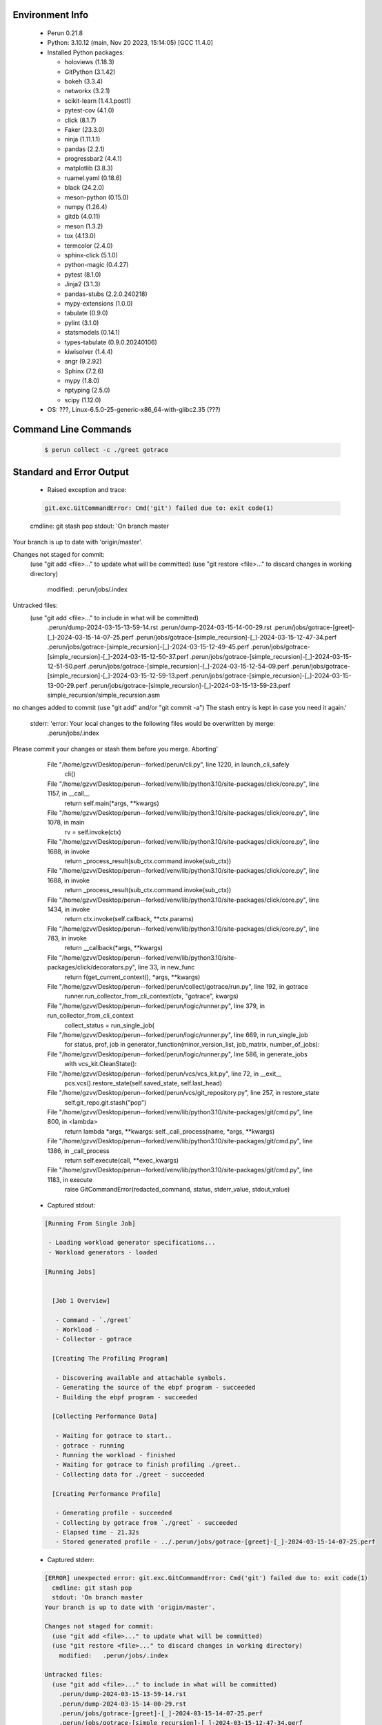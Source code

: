 Environment Info
----------------

  * Perun 0.21.8
  * Python:  3.10.12 (main, Nov 20 2023, 15:14:05) [GCC 11.4.0]
  * Installed Python packages:
  
    * holoviews (1.18.3)
    * GitPython (3.1.42)
    * bokeh (3.3.4)
    * networkx (3.2.1)
    * scikit-learn (1.4.1.post1)
    * pytest-cov (4.1.0)
    * click (8.1.7)
    * Faker (23.3.0)
    * ninja (1.11.1.1)
    * pandas (2.2.1)
    * progressbar2 (4.4.1)
    * matplotlib (3.8.3)
    * ruamel.yaml (0.18.6)
    * black (24.2.0)
    * meson-python (0.15.0)
    * numpy (1.26.4)
    * gitdb (4.0.11)
    * meson (1.3.2)
    * tox (4.13.0)
    * termcolor (2.4.0)
    * sphinx-click (5.1.0)
    * python-magic (0.4.27)
    * pytest (8.1.0)
    * Jinja2 (3.1.3)
    * pandas-stubs (2.2.0.240218)
    * mypy-extensions (1.0.0)
    * tabulate (0.9.0)
    * pylint (3.1.0)
    * statsmodels (0.14.1)
    * types-tabulate (0.9.0.20240106)
    * kiwisolver (1.4.4)
    * angr (9.2.92)
    * Sphinx (7.2.6)
    * mypy (1.8.0)
    * nptyping (2.5.0)
    * scipy (1.12.0)
  * OS: ???, Linux-6.5.0-25-generic-x86_64-with-glibc2.35 (???)

Command Line Commands
---------------------

  .. code-block:: bash
  
    $ perun collect -c ./greet gotrace

Standard and Error Output
-------------------------

  * Raised exception and trace:
  
  .. code-block:: bash
  
    git.exc.GitCommandError: Cmd('git') failed due to: exit code(1)
  cmdline: git stash pop
  stdout: 'On branch master
Your branch is up to date with 'origin/master'.

Changes not staged for commit:
  (use "git add <file>..." to update what will be committed)
  (use "git restore <file>..." to discard changes in working directory)
	modified:   .perun/jobs/.index

Untracked files:
  (use "git add <file>..." to include in what will be committed)
	.perun/dump-2024-03-15-13-59-14.rst
	.perun/dump-2024-03-15-14-00-29.rst
	.perun/jobs/gotrace-[greet]-[_]-2024-03-15-14-07-25.perf
	.perun/jobs/gotrace-[simple_recursion]-[_]-2024-03-15-12-47-34.perf
	.perun/jobs/gotrace-[simple_recursion]-[_]-2024-03-15-12-49-45.perf
	.perun/jobs/gotrace-[simple_recursion]-[_]-2024-03-15-12-50-37.perf
	.perun/jobs/gotrace-[simple_recursion]-[_]-2024-03-15-12-51-50.perf
	.perun/jobs/gotrace-[simple_recursion]-[_]-2024-03-15-12-54-09.perf
	.perun/jobs/gotrace-[simple_recursion]-[_]-2024-03-15-12-59-13.perf
	.perun/jobs/gotrace-[simple_recursion]-[_]-2024-03-15-13-00-29.perf
	.perun/jobs/gotrace-[simple_recursion]-[_]-2024-03-15-13-59-23.perf
	simple_recursion/simple_recursion.asm

no changes added to commit (use "git add" and/or "git commit -a")
The stash entry is kept in case you need it again.'
  stderr: 'error: Your local changes to the following files would be overwritten by merge:
	.perun/jobs/.index
Please commit your changes or stash them before you merge.
Aborting'
      File "/home/gzvv/Desktop/perun--forked/perun/cli.py", line 1220, in launch_cli_safely
        cli()
      File "/home/gzvv/Desktop/perun--forked/venv/lib/python3.10/site-packages/click/core.py", line 1157, in __call__
        return self.main(*args, **kwargs)
      File "/home/gzvv/Desktop/perun--forked/venv/lib/python3.10/site-packages/click/core.py", line 1078, in main
        rv = self.invoke(ctx)
      File "/home/gzvv/Desktop/perun--forked/venv/lib/python3.10/site-packages/click/core.py", line 1688, in invoke
        return _process_result(sub_ctx.command.invoke(sub_ctx))
      File "/home/gzvv/Desktop/perun--forked/venv/lib/python3.10/site-packages/click/core.py", line 1688, in invoke
        return _process_result(sub_ctx.command.invoke(sub_ctx))
      File "/home/gzvv/Desktop/perun--forked/venv/lib/python3.10/site-packages/click/core.py", line 1434, in invoke
        return ctx.invoke(self.callback, **ctx.params)
      File "/home/gzvv/Desktop/perun--forked/venv/lib/python3.10/site-packages/click/core.py", line 783, in invoke
        return __callback(*args, **kwargs)
      File "/home/gzvv/Desktop/perun--forked/venv/lib/python3.10/site-packages/click/decorators.py", line 33, in new_func
        return f(get_current_context(), *args, **kwargs)
      File "/home/gzvv/Desktop/perun--forked/perun/collect/gotrace/run.py", line 192, in gotrace
        runner.run_collector_from_cli_context(ctx, "gotrace", kwargs)
      File "/home/gzvv/Desktop/perun--forked/perun/logic/runner.py", line 379, in run_collector_from_cli_context
        collect_status = run_single_job(
      File "/home/gzvv/Desktop/perun--forked/perun/logic/runner.py", line 669, in run_single_job
        for status, prof, job in generator_function(minor_version_list, job_matrix, number_of_jobs):
      File "/home/gzvv/Desktop/perun--forked/perun/logic/runner.py", line 586, in generate_jobs
        with vcs_kit.CleanState():
      File "/home/gzvv/Desktop/perun--forked/perun/vcs/vcs_kit.py", line 72, in __exit__
        pcs.vcs().restore_state(self.saved_state, self.last_head)
      File "/home/gzvv/Desktop/perun--forked/perun/vcs/git_repository.py", line 257, in restore_state
        self.git_repo.git.stash("pop")
      File "/home/gzvv/Desktop/perun--forked/venv/lib/python3.10/site-packages/git/cmd.py", line 800, in <lambda>
        return lambda *args, **kwargs: self._call_process(name, *args, **kwargs)
      File "/home/gzvv/Desktop/perun--forked/venv/lib/python3.10/site-packages/git/cmd.py", line 1386, in _call_process
        return self.execute(call, **exec_kwargs)
      File "/home/gzvv/Desktop/perun--forked/venv/lib/python3.10/site-packages/git/cmd.py", line 1183, in execute
        raise GitCommandError(redacted_command, status, stderr_value, stdout_value)
    
  
  * Captured stdout:

  .. code-block:: 

    
    [Running From Single Job]
    
     - Loading workload generator specifications...
     - Workload generators - loaded
    
    [Running Jobs]
    
    
      [Job 1 Overview]
    
       - Command - `./greet`
       - Workload - 
       - Collector - gotrace
    
      [Creating The Profiling Program]
    
       - Discovering available and attachable symbols.
       - Generating the source of the ebpf program - succeeded
       - Building the ebpf program - succeeded
    
      [Collecting Performance Data]
    
       - Waiting for gotrace to start..
       - gotrace - running
       - Running the workload - finished
       - Waiting for gotrace to finish profiling ./greet..
       - Collecting data for ./greet - succeeded
    
      [Creating Performance Profile]
    
       - Generating profile - succeeded
       - Collecting by gotrace from `./greet` - succeeded
       - Elapsed time - 21.32s
       - Stored generated profile - ../.perun/jobs/gotrace-[greet]-[_]-2024-03-15-14-07-25.perf

    
  * Captured stderr:
  
  .. code-block:: 

    [ERROR] unexpected error: git.exc.GitCommandError: Cmd('git') failed due to: exit code(1)
      cmdline: git stash pop
      stdout: 'On branch master
    Your branch is up to date with 'origin/master'.
    
    Changes not staged for commit:
      (use "git add <file>..." to update what will be committed)
      (use "git restore <file>..." to discard changes in working directory)
    	modified:   .perun/jobs/.index
    
    Untracked files:
      (use "git add <file>..." to include in what will be committed)
    	.perun/dump-2024-03-15-13-59-14.rst
    	.perun/dump-2024-03-15-14-00-29.rst
    	.perun/jobs/gotrace-[greet]-[_]-2024-03-15-14-07-25.perf
    	.perun/jobs/gotrace-[simple_recursion]-[_]-2024-03-15-12-47-34.perf
    	.perun/jobs/gotrace-[simple_recursion]-[_]-2024-03-15-12-49-45.perf
    	.perun/jobs/gotrace-[simple_recursion]-[_]-2024-03-15-12-50-37.perf
    	.perun/jobs/gotrace-[simple_recursion]-[_]-2024-03-15-12-51-50.perf
    	.perun/jobs/gotrace-[simple_recursion]-[_]-2024-03-15-12-54-09.perf
    	.perun/jobs/gotrace-[simple_recursion]-[_]-2024-03-15-12-59-13.perf
    	.perun/jobs/gotrace-[simple_recursion]-[_]-2024-03-15-13-00-29.perf
    	.perun/jobs/gotrace-[simple_recursion]-[_]-2024-03-15-13-59-23.perf
    	simple_recursion/simple_recursion.asm
    
    no changes added to commit (use "git add" and/or "git commit -a")
    The stash entry is kept in case you need it again.'
      stderr: 'error: Your local changes to the following files would be overwritten by merge:
    	.perun/jobs/.index
    Please commit your changes or stash them before you merge.
    Aborting'


Context
-------
 * Runtime Config
 
 .. code-block:: yaml
 
    output_filename_queue: []
    input_filename_queue: []
    context:
      profiles: []
      workload: {}

   
 * Local Config
 
 .. code-block:: yaml
 
    vcs:
      type: git
      url: /home/gzvv/Desktop/bp
    
    ## The following sets the executables (binaries / scripts).
    ## These will be profiled by selected collectors.
    ## Uncomment and edit the following region:
    # cmds:
    #   - echo
    
    ## The following sets the profiling workload for given commands
    ## Uncomment and edit the following region:
    # workloads:
    #   - hello
    #   - world
    
    ## The following contains the set of collectors (profilers) that will collect performance data.
    ## Uncomment and edit the following region:
    # collectors:
    #   - name: time
    ## Try '$ perun collect --help' to obtain list of supported collectors!
    
    ## The following contains the ordered list of postprocess phases that are executed after collection.
    ## Uncomment and edit the following region (!order matters!):
    # postprocessors:
    #   - name: regression_analysis
    #     params:
    #       method: full
    #   - name: filter
    ## Try '$ perun postprocessby --help' to obtain list of supported collectors!
    
    ## The following option automatically registers newly collected profiles for current minor version
    ## Uncomment the following to enable this behaviour:
    # profiles:
    #   register_after_run: true
    
    ## Be default, we sort the profiles by time
    format:
      sort_profiles_by: time
    
    ## The following options control the degradation checks in repository
    # degradation:
    ## Setting the following combination of option to true will make Perun collect new profiles,
    ## before checking for degradations and store them in logs at directory .perun/logs/
    #   collect_before_check: true
    #   log_collect: true
    ## Setting this to first (resp. all) will apply the first (resp. all) found check methods
    ## for corresponding configurations
    #   apply: first
    ## Specification of list of rules for applying degradation checks
    #   strategy:
    #     - method: average_amount_threshold
    
    ## To run your custom steps before any collection (un)comment the following region:
    # execute:
    #   pre_run:
    #     - make

   
 * Global Config
 
 .. code-block:: yaml
 
    general:
      editor: vim
      paging: only-log
    
    format:
      status: ┃ %type% ┃ %collector%  ┃ (%time%) ┃ %source% ┃
      shortlog: '%checksum:6% (%stats%) %desc% %changes%'
      output_profile_template: '%collector%-%cmd%-%workload%-%date%'
      output_show_template: '%collector%-%cmd%-%workload%-%date%'
      sort_profiles_by: time
    
    degradation:
      apply: all
      strategies:
      - method: average_amount_threshold
    
    generators:
      workload:
      - id: basic_strings
        type: string
        min_len: 8
        max_len: 128
        step: 8
      - id: basic_integers
        type: integer
        min_range: 100
        max_range: 10000
        step: 200
      - id: basic_files
        type: textfile
        min_lines: 10
        max_lines: 10000
        step: 1000
    testkey: '692829'


 * Manipulated profiles
 
 .. code-block:: json
   
    {
      "collector_info": {
        "name": "gotrace",
        "params": {
          "bpfring_size": 167772160,
          "output_profile_type": "flat",
          "save_intermediate_to_csv": false,
          "with_sudo": false,
          "workload": ""
        }
      },
      "header": {
        "cmd": "./greet",
        "type": "mixed",
        "units": {
          "mixed(time delta)": "us"
        },
        "workload": ""
      },
      "machine": {
        "architecture": "x86_64",
        "cpu": {
          "frequency": "3400.06Mhz",
          "physical": 4,
          "total": 4
        },
        "host": "Ubuntu22",
        "memory": {
          "swap": "2.6 GiB",
          "total_ram": "7.7 GiB"
        },
        "release": "6.5.0-25-generic",
        "system": "Linux"
      },
      "models": [],
      "origin": "6ccc51a201912e62d4ac82633d7b7f99c69630eb",
      "postprocessors": [],
      "resource_type_map": {
        "main.Greet#0": {
          "ncalls": 14,
          "subtype": "Callees [#]",
          "time": 6494937153250,
          "type": "time",
          "uid": "main.Greet"
        },
        "main.Greet#1": {
          "ncalls": 14,
          "subtype": "Callees Mean [#]",
          "time": 6494937153250,
          "type": "time",
          "uid": "main.Greet"
        },
        "main.Greet#10": {
          "ncalls": 14,
          "subtype": "I Max",
          "time": 6494937153250,
          "type": "time",
          "uid": "main.Greet"
        },
        "main.Greet#11": {
          "ncalls": 14,
          "subtype": "E Max",
          "time": 6494937153250,
          "type": "time",
          "uid": "main.Greet"
        },
        "main.Greet#2": {
          "ncalls": 14,
          "subtype": "Total Inclusive T [ms]",
          "time": 6494937153250,
          "type": "time",
          "uid": "main.Greet"
        },
        "main.Greet#3": {
          "ncalls": 14,
          "subtype": "Total Inclusive T [%]",
          "time": 6494937153250,
          "type": "time",
          "uid": "main.Greet"
        },
        "main.Greet#4": {
          "ncalls": 14,
          "subtype": "Total Exclusive T [ms]",
          "time": 6494937153250,
          "type": "time",
          "uid": "main.Greet"
        },
        "main.Greet#5": {
          "ncalls": 14,
          "subtype": "Total Exclusive T [%]",
          "time": 6494937153250,
          "type": "time",
          "uid": "main.Greet"
        },
        "main.Greet#6": {
          "ncalls": 14,
          "subtype": "I Mean",
          "time": 6494937153250,
          "type": "time",
          "uid": "main.Greet"
        },
        "main.Greet#7": {
          "ncalls": 14,
          "subtype": "E Mean",
          "time": 6494937153250,
          "type": "time",
          "uid": "main.Greet"
        },
        "main.Greet#8": {
          "ncalls": 14,
          "subtype": "I Min",
          "time": 6494937153250,
          "type": "time",
          "uid": "main.Greet"
        },
        "main.Greet#9": {
          "ncalls": 14,
          "subtype": "E Min",
          "time": 6494937153250,
          "type": "time",
          "uid": "main.Greet"
        },
        "main.add#0": {
          "ncalls": 12,
          "subtype": "Callees [#]",
          "time": 6494937153250,
          "type": "time",
          "uid": "main.add"
        },
        "main.add#1": {
          "ncalls": 12,
          "subtype": "Callees Mean [#]",
          "time": 6494937153250,
          "type": "time",
          "uid": "main.add"
        },
        "main.add#10": {
          "ncalls": 12,
          "subtype": "I Max",
          "time": 6494937153250,
          "type": "time",
          "uid": "main.add"
        },
        "main.add#11": {
          "ncalls": 12,
          "subtype": "E Max",
          "time": 6494937153250,
          "type": "time",
          "uid": "main.add"
        },
        "main.add#2": {
          "ncalls": 12,
          "subtype": "Total Inclusive T [ms]",
          "time": 6494937153250,
          "type": "time",
          "uid": "main.add"
        },
        "main.add#3": {
          "ncalls": 12,
          "subtype": "Total Inclusive T [%]",
          "time": 6494937153250,
          "type": "time",
          "uid": "main.add"
        },
        "main.add#4": {
          "ncalls": 12,
          "subtype": "Total Exclusive T [ms]",
          "time": 6494937153250,
          "type": "time",
          "uid": "main.add"
        },
        "main.add#5": {
          "ncalls": 12,
          "subtype": "Total Exclusive T [%]",
          "time": 6494937153250,
          "type": "time",
          "uid": "main.add"
        },
        "main.add#6": {
          "ncalls": 12,
          "subtype": "I Mean",
          "time": 6494937153250,
          "type": "time",
          "uid": "main.add"
        },
        "main.add#7": {
          "ncalls": 12,
          "subtype": "E Mean",
          "time": 6494937153250,
          "type": "time",
          "uid": "main.add"
        },
        "main.add#8": {
          "ncalls": 12,
          "subtype": "I Min",
          "time": 6494937153250,
          "type": "time",
          "uid": "main.add"
        },
        "main.add#9": {
          "ncalls": 12,
          "subtype": "E Min",
          "time": 6494937153250,
          "type": "time",
          "uid": "main.add"
        },
        "main.getCurrentCPUID#0": {
          "ncalls": 1,
          "subtype": "Callees [#]",
          "time": 6494937153250,
          "type": "time",
          "uid": "main.getCurrentCPUID"
        },
        "main.getCurrentCPUID#1": {
          "ncalls": 1,
          "subtype": "Callees Mean [#]",
          "time": 6494937153250,
          "type": "time",
          "uid": "main.getCurrentCPUID"
        },
        "main.getCurrentCPUID#10": {
          "ncalls": 1,
          "subtype": "I Max",
          "time": 6494937153250,
          "type": "time",
          "uid": "main.getCurrentCPUID"
        },
        "main.getCurrentCPUID#11": {
          "ncalls": 1,
          "subtype": "E Max",
          "time": 6494937153250,
          "type": "time",
          "uid": "main.getCurrentCPUID"
        },
        "main.getCurrentCPUID#2": {
          "ncalls": 1,
          "subtype": "Total Inclusive T [ms]",
          "time": 6494937153250,
          "type": "time",
          "uid": "main.getCurrentCPUID"
        },
        "main.getCurrentCPUID#3": {
          "ncalls": 1,
          "subtype": "Total Inclusive T [%]",
          "time": 6494937153250,
          "type": "time",
          "uid": "main.getCurrentCPUID"
        },
        "main.getCurrentCPUID#4": {
          "ncalls": 1,
          "subtype": "Total Exclusive T [ms]",
          "time": 6494937153250,
          "type": "time",
          "uid": "main.getCurrentCPUID"
        },
        "main.getCurrentCPUID#5": {
          "ncalls": 1,
          "subtype": "Total Exclusive T [%]",
          "time": 6494937153250,
          "type": "time",
          "uid": "main.getCurrentCPUID"
        },
        "main.getCurrentCPUID#6": {
          "ncalls": 1,
          "subtype": "I Mean",
          "time": 6494937153250,
          "type": "time",
          "uid": "main.getCurrentCPUID"
        },
        "main.getCurrentCPUID#7": {
          "ncalls": 1,
          "subtype": "E Mean",
          "time": 6494937153250,
          "type": "time",
          "uid": "main.getCurrentCPUID"
        },
        "main.getCurrentCPUID#8": {
          "ncalls": 1,
          "subtype": "I Min",
          "time": 6494937153250,
          "type": "time",
          "uid": "main.getCurrentCPUID"
        },
        "main.getCurrentCPUID#9": {
          "ncalls": 1,
          "subtype": "E Min",
          "time": 6494937153250,
          "type": "time",
          "uid": "main.getCurrentCPUID"
        },
        "main.getGoroutineID#0": {
          "ncalls": 1,
          "subtype": "Callees [#]",
          "time": 6494937153250,
          "type": "time",
          "uid": "main.getGoroutineID"
        },
        "main.getGoroutineID#1": {
          "ncalls": 1,
          "subtype": "Callees Mean [#]",
          "time": 6494937153250,
          "type": "time",
          "uid": "main.getGoroutineID"
        },
        "main.getGoroutineID#10": {
          "ncalls": 1,
          "subtype": "I Max",
          "time": 6494937153250,
          "type": "time",
          "uid": "main.getGoroutineID"
        },
        "main.getGoroutineID#11": {
          "ncalls": 1,
          "subtype": "E Max",
          "time": 6494937153250,
          "type": "time",
          "uid": "main.getGoroutineID"
        },
        "main.getGoroutineID#2": {
          "ncalls": 1,
          "subtype": "Total Inclusive T [ms]",
          "time": 6494937153250,
          "type": "time",
          "uid": "main.getGoroutineID"
        },
        "main.getGoroutineID#3": {
          "ncalls": 1,
          "subtype": "Total Inclusive T [%]",
          "time": 6494937153250,
          "type": "time",
          "uid": "main.getGoroutineID"
        },
        "main.getGoroutineID#4": {
          "ncalls": 1,
          "subtype": "Total Exclusive T [ms]",
          "time": 6494937153250,
          "type": "time",
          "uid": "main.getGoroutineID"
        },
        "main.getGoroutineID#5": {
          "ncalls": 1,
          "subtype": "Total Exclusive T [%]",
          "time": 6494937153250,
          "type": "time",
          "uid": "main.getGoroutineID"
        },
        "main.getGoroutineID#6": {
          "ncalls": 1,
          "subtype": "I Mean",
          "time": 6494937153250,
          "type": "time",
          "uid": "main.getGoroutineID"
        },
        "main.getGoroutineID#7": {
          "ncalls": 1,
          "subtype": "E Mean",
          "time": 6494937153250,
          "type": "time",
          "uid": "main.getGoroutineID"
        },
        "main.getGoroutineID#8": {
          "ncalls": 1,
          "subtype": "I Min",
          "time": 6494937153250,
          "type": "time",
          "uid": "main.getGoroutineID"
        },
        "main.getGoroutineID#9": {
          "ncalls": 1,
          "subtype": "E Min",
          "time": 6494937153250,
          "type": "time",
          "uid": "main.getGoroutineID"
        },
        "main.getThreadID#0": {
          "ncalls": 1,
          "subtype": "Callees [#]",
          "time": 6494937153250,
          "type": "time",
          "uid": "main.getThreadID"
        },
        "main.getThreadID#1": {
          "ncalls": 1,
          "subtype": "Callees Mean [#]",
          "time": 6494937153250,
          "type": "time",
          "uid": "main.getThreadID"
        },
        "main.getThreadID#10": {
          "ncalls": 1,
          "subtype": "I Max",
          "time": 6494937153250,
          "type": "time",
          "uid": "main.getThreadID"
        },
        "main.getThreadID#11": {
          "ncalls": 1,
          "subtype": "E Max",
          "time": 6494937153250,
          "type": "time",
          "uid": "main.getThreadID"
        },
        "main.getThreadID#2": {
          "ncalls": 1,
          "subtype": "Total Inclusive T [ms]",
          "time": 6494937153250,
          "type": "time",
          "uid": "main.getThreadID"
        },
        "main.getThreadID#3": {
          "ncalls": 1,
          "subtype": "Total Inclusive T [%]",
          "time": 6494937153250,
          "type": "time",
          "uid": "main.getThreadID"
        },
        "main.getThreadID#4": {
          "ncalls": 1,
          "subtype": "Total Exclusive T [ms]",
          "time": 6494937153250,
          "type": "time",
          "uid": "main.getThreadID"
        },
        "main.getThreadID#5": {
          "ncalls": 1,
          "subtype": "Total Exclusive T [%]",
          "time": 6494937153250,
          "type": "time",
          "uid": "main.getThreadID"
        },
        "main.getThreadID#6": {
          "ncalls": 1,
          "subtype": "I Mean",
          "time": 6494937153250,
          "type": "time",
          "uid": "main.getThreadID"
        },
        "main.getThreadID#7": {
          "ncalls": 1,
          "subtype": "E Mean",
          "time": 6494937153250,
          "type": "time",
          "uid": "main.getThreadID"
        },
        "main.getThreadID#8": {
          "ncalls": 1,
          "subtype": "I Min",
          "time": 6494937153250,
          "type": "time",
          "uid": "main.getThreadID"
        },
        "main.getThreadID#9": {
          "ncalls": 1,
          "subtype": "E Min",
          "time": 6494937153250,
          "type": "time",
          "uid": "main.getThreadID"
        },
        "main.main#0": {
          "ncalls": 1,
          "subtype": "Callees [#]",
          "time": 6494937153250,
          "type": "time",
          "uid": "main.main"
        },
        "main.main#1": {
          "ncalls": 1,
          "subtype": "Callees Mean [#]",
          "time": 6494937153250,
          "type": "time",
          "uid": "main.main"
        },
        "main.main#10": {
          "ncalls": 1,
          "subtype": "I Max",
          "time": 6494937153250,
          "type": "time",
          "uid": "main.main"
        },
        "main.main#11": {
          "ncalls": 1,
          "subtype": "E Max",
          "time": 6494937153250,
          "type": "time",
          "uid": "main.main"
        },
        "main.main#2": {
          "ncalls": 1,
          "subtype": "Total Inclusive T [ms]",
          "time": 6494937153250,
          "type": "time",
          "uid": "main.main"
        },
        "main.main#3": {
          "ncalls": 1,
          "subtype": "Total Inclusive T [%]",
          "time": 6494937153250,
          "type": "time",
          "uid": "main.main"
        },
        "main.main#4": {
          "ncalls": 1,
          "subtype": "Total Exclusive T [ms]",
          "time": 6494937153250,
          "type": "time",
          "uid": "main.main"
        },
        "main.main#5": {
          "ncalls": 1,
          "subtype": "Total Exclusive T [%]",
          "time": 6494937153250,
          "type": "time",
          "uid": "main.main"
        },
        "main.main#6": {
          "ncalls": 1,
          "subtype": "I Mean",
          "time": 6494937153250,
          "type": "time",
          "uid": "main.main"
        },
        "main.main#7": {
          "ncalls": 1,
          "subtype": "E Mean",
          "time": 6494937153250,
          "type": "time",
          "uid": "main.main"
        },
        "main.main#8": {
          "ncalls": 1,
          "subtype": "I Min",
          "time": 6494937153250,
          "type": "time",
          "uid": "main.main"
        },
        "main.main#9": {
          "ncalls": 1,
          "subtype": "E Min",
          "time": 6494937153250,
          "type": "time",
          "uid": "main.main"
        },
        "main.main.func1#0": {
          "ncalls": 1,
          "subtype": "Callees [#]",
          "time": 6494937153250,
          "type": "time",
          "uid": "main.main.func1"
        },
        "main.main.func1#1": {
          "ncalls": 1,
          "subtype": "Callees Mean [#]",
          "time": 6494937153250,
          "type": "time",
          "uid": "main.main.func1"
        },
        "main.main.func1#10": {
          "ncalls": 1,
          "subtype": "I Max",
          "time": 6494937153250,
          "type": "time",
          "uid": "main.main.func1"
        },
        "main.main.func1#11": {
          "ncalls": 1,
          "subtype": "E Max",
          "time": 6494937153250,
          "type": "time",
          "uid": "main.main.func1"
        },
        "main.main.func1#2": {
          "ncalls": 1,
          "subtype": "Total Inclusive T [ms]",
          "time": 6494937153250,
          "type": "time",
          "uid": "main.main.func1"
        },
        "main.main.func1#3": {
          "ncalls": 1,
          "subtype": "Total Inclusive T [%]",
          "time": 6494937153250,
          "type": "time",
          "uid": "main.main.func1"
        },
        "main.main.func1#4": {
          "ncalls": 1,
          "subtype": "Total Exclusive T [ms]",
          "time": 6494937153250,
          "type": "time",
          "uid": "main.main.func1"
        },
        "main.main.func1#5": {
          "ncalls": 1,
          "subtype": "Total Exclusive T [%]",
          "time": 6494937153250,
          "type": "time",
          "uid": "main.main.func1"
        },
        "main.main.func1#6": {
          "ncalls": 1,
          "subtype": "I Mean",
          "time": 6494937153250,
          "type": "time",
          "uid": "main.main.func1"
        },
        "main.main.func1#7": {
          "ncalls": 1,
          "subtype": "E Mean",
          "time": 6494937153250,
          "type": "time",
          "uid": "main.main.func1"
        },
        "main.main.func1#8": {
          "ncalls": 1,
          "subtype": "I Min",
          "time": 6494937153250,
          "type": "time",
          "uid": "main.main.func1"
        },
        "main.main.func1#9": {
          "ncalls": 1,
          "subtype": "E Min",
          "time": 6494937153250,
          "type": "time",
          "uid": "main.main.func1"
        }
      },
      "resources": {
        "main.Greet#0": {
          "amount": [
            11
          ]
        },
        "main.Greet#1": {
          "amount": [
            2.1140528434029962e-07
          ]
        },
        "main.Greet#10": {
          "amount": [
            7481512
          ]
        },
        "main.Greet#11": {
          "amount": [
            6702392
          ]
        },
        "main.Greet#2": {
          "amount": [
            52.032758
          ]
        },
        "main.Greet#3": {
          "amount": [
            8.011279674040163e-06
          ]
        },
        "main.Greet#4": {
          "amount": [
            40.671302
          ]
        },
        "main.Greet#5": {
          "amount": [
            6.262000853949526e-06
          ]
        },
        "main.Greet#6": {
          "amount": [
            3.716625571428571
          ]
        },
        "main.Greet#7": {
          "amount": [
            2.905093
          ]
        },
        "main.Greet#8": {
          "amount": [
            976096
          ]
        },
        "main.Greet#9": {
          "amount": [
            976096
          ]
        },
        "main.add#0": {
          "amount": [
            0
          ]
        },
        "main.add#1": {
          "amount": [
            0.0
          ]
        },
        "main.add#10": {
          "amount": [
            1962550
          ]
        },
        "main.add#11": {
          "amount": [
            1962550
          ]
        },
        "main.add#2": {
          "amount": [
            11.988211
          ]
        },
        "main.add#3": {
          "amount": [
            1.8457778292744869e-06
          ]
        },
        "main.add#4": {
          "amount": [
            11.988211
          ]
        },
        "main.add#5": {
          "amount": [
            1.8457778292744869e-06
          ]
        },
        "main.add#6": {
          "amount": [
            0.9990175833333333
          ]
        },
        "main.add#7": {
          "amount": [
            0.9990175833333333
          ]
        },
        "main.add#8": {
          "amount": [
            536204
          ]
        },
        "main.add#9": {
          "amount": [
            536204
          ]
        },
        "main.getCurrentCPUID#0": {
          "amount": [
            0
          ]
        },
        "main.getCurrentCPUID#1": {
          "amount": [
            0.0
          ]
        },
        "main.getCurrentCPUID#10": {
          "amount": [
            784824
          ]
        },
        "main.getCurrentCPUID#11": {
          "amount": [
            784824
          ]
        },
        "main.getCurrentCPUID#2": {
          "amount": [
            0.784824
          ]
        },
        "main.getCurrentCPUID#3": {
          "amount": [
            1.2083627315889917e-07
          ]
        },
        "main.getCurrentCPUID#4": {
          "amount": [
            0.784824
          ]
        },
        "main.getCurrentCPUID#5": {
          "amount": [
            1.2083627315889917e-07
          ]
        },
        "main.getCurrentCPUID#6": {
          "amount": [
            0.784824
          ]
        },
        "main.getCurrentCPUID#7": {
          "amount": [
            0.784824
          ]
        },
        "main.getCurrentCPUID#8": {
          "amount": [
            784824
          ]
        },
        "main.getCurrentCPUID#9": {
          "amount": [
            784824
          ]
        },
        "main.getGoroutineID#0": {
          "amount": [
            0
          ]
        },
        "main.getGoroutineID#1": {
          "amount": [
            0.0
          ]
        },
        "main.getGoroutineID#10": {
          "amount": [
            1339212
          ]
        },
        "main.getGoroutineID#11": {
          "amount": [
            1339212
          ]
        },
        "main.getGoroutineID#2": {
          "amount": [
            1.339212
          ]
        },
        "main.getGoroutineID#3": {
          "amount": [
            2.0619321917993804e-07
          ]
        },
        "main.getGoroutineID#4": {
          "amount": [
            1.339212
          ]
        },
        "main.getGoroutineID#5": {
          "amount": [
            2.0619321917993804e-07
          ]
        },
        "main.getGoroutineID#6": {
          "amount": [
            1.339212
          ]
        },
        "main.getGoroutineID#7": {
          "amount": [
            1.339212
          ]
        },
        "main.getGoroutineID#8": {
          "amount": [
            1339212
          ]
        },
        "main.getGoroutineID#9": {
          "amount": [
            1339212
          ]
        },
        "main.getThreadID#0": {
          "amount": [
            0
          ]
        },
        "main.getThreadID#1": {
          "amount": [
            0.0
          ]
        },
        "main.getThreadID#10": {
          "amount": [
            570283
          ]
        },
        "main.getThreadID#11": {
          "amount": [
            570283
          ]
        },
        "main.getThreadID#2": {
          "amount": [
            0.570283
          ]
        },
        "main.getThreadID#3": {
          "amount": [
            8.780423683001093e-08
          ]
        },
        "main.getThreadID#4": {
          "amount": [
            0.570283
          ]
        },
        "main.getThreadID#5": {
          "amount": [
            8.780423683001093e-08
          ]
        },
        "main.getThreadID#6": {
          "amount": [
            0.570283
          ]
        },
        "main.getThreadID#7": {
          "amount": [
            0.570283
          ]
        },
        "main.getThreadID#8": {
          "amount": [
            570283
          ]
        },
        "main.getThreadID#9": {
          "amount": [
            570283
          ]
        },
        "main.main#0": {
          "amount": [
            5
          ]
        },
        "main.main#1": {
          "amount": [
            4.940123255350011e-10
          ]
        },
        "main.main#10": {
          "amount": [
            10121204961
          ]
        },
        "main.main#11": {
          "amount": [
            7179024
          ]
        },
        "main.main#2": {
          "amount": [
            10121.204961
          ]
        },
        "main.main#3": {
          "amount": [
            0.001558322231945763
          ]
        },
        "main.main#4": {
          "amount": [
            7.179024
          ]
        },
        "main.main#5": {
          "amount": [
            1.1053261687694222e-06
          ]
        },
        "main.main#6": {
          "amount": [
            10121.204961
          ]
        },
        "main.main#7": {
          "amount": [
            7.179024
          ]
        },
        "main.main#8": {
          "amount": [
            10121204961
          ]
        },
        "main.main#9": {
          "amount": [
            7179024
          ]
        },
        "main.main.func1#0": {
          "amount": [
            14
          ]
        },
        "main.main.func1#1": {
          "amount": [
            1.38467101846013e-09
          ]
        },
        "main.main.func1#10": {
          "amount": [
            10110704863
          ]
        },
        "main.main.func1#11": {
          "amount": [
            10058672105
          ]
        },
        "main.main.func1#2": {
          "amount": [
            10110.704863
          ]
        },
        "main.main.func1#3": {
          "amount": [
            0.0015567055730386409
          ]
        },
        "main.main.func1#4": {
          "amount": [
            10058.672105
          ]
        },
        "main.main.func1#5": {
          "amount": [
            0.0015486942933646006
          ]
        },
        "main.main.func1#6": {
          "amount": [
            10110.704863
          ]
        },
        "main.main.func1#7": {
          "amount": [
            10058.672105
          ]
        },
        "main.main.func1#8": {
          "amount": [
            10110704863
          ]
        },
        "main.main.func1#9": {
          "amount": [
            10058672105
          ]
        }
      }
    } 

